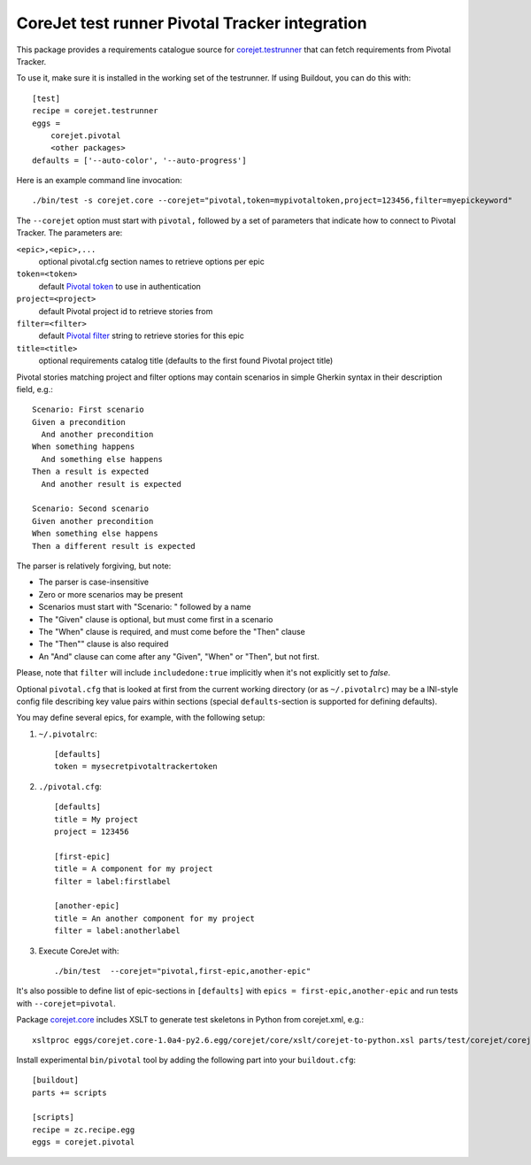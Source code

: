 CoreJet test runner Pivotal Tracker integration
===============================================

This package provides a requirements catalogue source for `corejet.testrunner`_
that can fetch requirements from Pivotal Tracker.

To use it, make sure it is installed in the working set of the testrunner. If
using Buildout, you can do this with::

    [test]
    recipe = corejet.testrunner
    eggs =
        corejet.pivotal
        <other packages>
    defaults = ['--auto-color', '--auto-progress']

Here is an example command line invocation::

  ./bin/test -s corejet.core --corejet="pivotal,token=mypivotaltoken,project=123456,filter=myepickeyword"

The ``--corejet`` option must start with ``pivotal,`` followed by a set of
parameters that indicate how to connect to Pivotal Tracker. The parameters are:

``<epic>,<epic>,...``
    optional pivotal.cfg section names to retrieve options per epic
``token=<token>``
    default `Pivotal token`_ to use in authentication
``project=<project>``
    default Pivotal project id to retrieve stories from
``filter=<filter>``
    default `Pivotal filter`_ string to retrieve stories for this epic
``title=<title>``
    optional requirements catalog title (defaults to the first found Pivotal
    project title)

Pivotal stories matching project and filter options may contain scenarios in
simple Gherkin syntax in their description field, e.g.::

  Scenario: First scenario
  Given a precondition
    And another precondition
  When something happens
    And something else happens
  Then a result is expected
    And another result is expected

  Scenario: Second scenario
  Given another precondition
  When something else happens
  Then a different result is expected

The parser is relatively forgiving, but note:

* The parser is case-insensitive
* Zero or more scenarios may be present
* Scenarios must start with "Scenario: " followed by a name
* The "Given" clause is optional, but must come first in a scenario
* The "When" clause is required, and must come before the "Then" clause
* The "Then"" clause is also required
* An "And" clause can come after any "Given", "When" or "Then", but not
  first.

Please, note that ``filter`` will include ``includedone:true`` implicitly when
it's not explicitly set to *false*.

Optional ``pivotal.cfg`` that is looked at first from the current working
directory (or as ``~/.pivotalrc``) may be a INI-style config file describing
key value pairs within sections (special ``defaults``-section is supported for
defining defaults).

You may define several epics, for example, with the following setup:

1) ``~/.pivotalrc``::

     [defaults]
     token = mysecretpivotaltrackertoken

2) ``./pivotal.cfg``::

     [defaults]
     title = My project
     project = 123456

     [first-epic]
     title = A component for my project
     filter = label:firstlabel

     [another-epic]
     title = An another component for my project
     filter = label:anotherlabel

3) Execute CoreJet with::

     ./bin/test  --corejet="pivotal,first-epic,another-epic"

It's also possible to define list of epic-sections in ``[defaults]`` with
``epics = first-epic,another-epic`` and run tests with ``--corejet=pivotal``.

Package `corejet.core`_ includes XSLT to generate test skeletons in Python from
corejet.xml, e.g.::

  xsltproc eggs/corejet.core-1.0a4-py2.6.egg/corejet/core/xslt/corejet-to-python.xsl parts/test/corejet/corejet.xml

Install experimental ``bin/pivotal`` tool by adding the following part into
your ``buildout.cfg``::

  [buildout]
  parts += scripts

  [scripts]
  recipe = zc.recipe.egg
  eggs = corejet.pivotal

.. _corejet.core: http://pypi.python.org/pypi/corejet.core
.. _corejet.testrunner: http://pypi.python.org/pypi/corejet.testrunner
.. _Pivotal token: https://www.pivotaltracker.com/help/api?version=v2#retrieve_token
.. _Pivotal filter: https://www.pivotaltracker.com/help/api?version=v2#get_stories_by_filter
